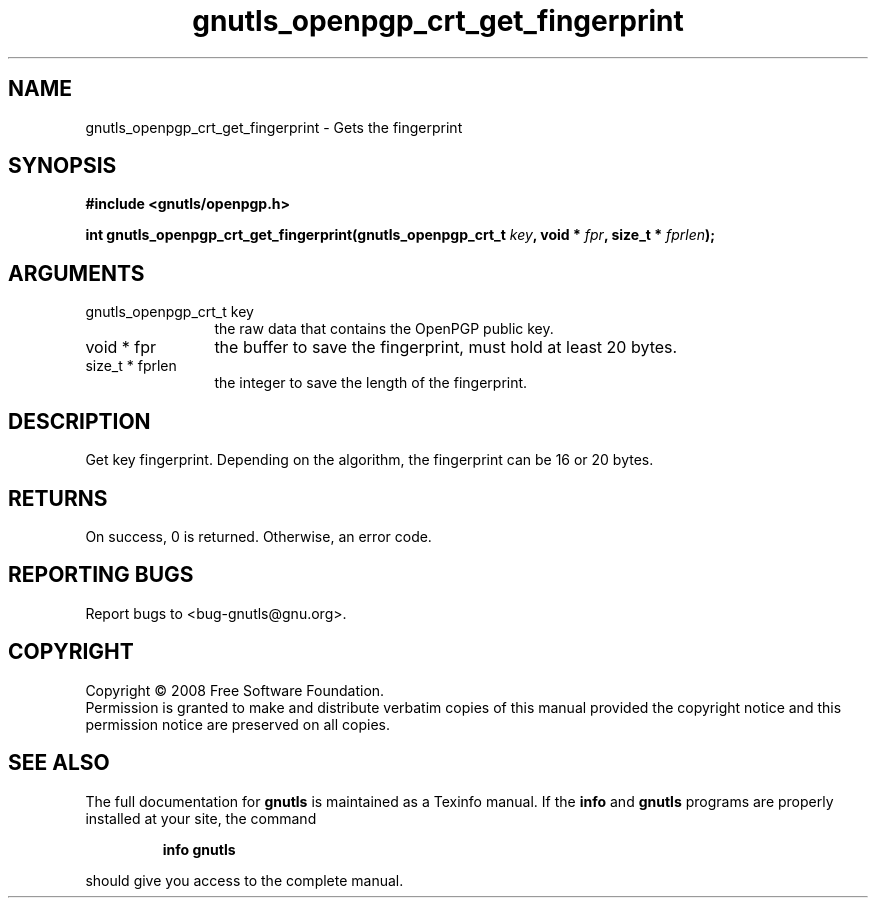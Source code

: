 .\" DO NOT MODIFY THIS FILE!  It was generated by gdoc.
.TH "gnutls_openpgp_crt_get_fingerprint" 3 "2.6.2" "gnutls" "gnutls"
.SH NAME
gnutls_openpgp_crt_get_fingerprint \- Gets the fingerprint
.SH SYNOPSIS
.B #include <gnutls/openpgp.h>
.sp
.BI "int gnutls_openpgp_crt_get_fingerprint(gnutls_openpgp_crt_t " key ", void * " fpr ", size_t * " fprlen ");"
.SH ARGUMENTS
.IP "gnutls_openpgp_crt_t key" 12
the raw data that contains the OpenPGP public key.
.IP "void * fpr" 12
the buffer to save the fingerprint, must hold at least 20 bytes.
.IP "size_t * fprlen" 12
the integer to save the length of the fingerprint.
.SH "DESCRIPTION"
Get key fingerprint.  Depending on the algorithm, the fingerprint
can be 16 or 20 bytes.
.SH "RETURNS"
On success, 0 is returned.  Otherwise, an error code.
.SH "REPORTING BUGS"
Report bugs to <bug-gnutls@gnu.org>.
.SH COPYRIGHT
Copyright \(co 2008 Free Software Foundation.
.br
Permission is granted to make and distribute verbatim copies of this
manual provided the copyright notice and this permission notice are
preserved on all copies.
.SH "SEE ALSO"
The full documentation for
.B gnutls
is maintained as a Texinfo manual.  If the
.B info
and
.B gnutls
programs are properly installed at your site, the command
.IP
.B info gnutls
.PP
should give you access to the complete manual.
